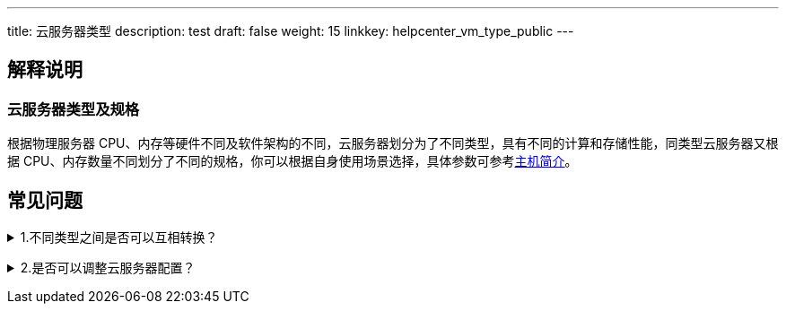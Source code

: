---
title: 云服务器类型
description: test
draft: false
weight: 15
linkkey: helpcenter_vm_type_public
---

== 解释说明

=== 云服务器类型及规格

根据物理服务器 CPU、内存等硬件不同及软件架构的不同，云服务器划分为了不同类型，具有不同的计算和存储性能，同类型云服务器又根据 CPU、内存数量不同划分了不同的规格，你可以根据自身使用场景选择，具体参数可参考link:../../compute/vm/intro/instance[主机简介]。

== 常见问题

+++<details>+++
+++<summary>+++1.不同类型之间是否可以互相转换？+++</summary>+++
当前可用区有目标类型云服务器的情况下，可以更改为其他类型。如果目标类型没有您当前 CPU 和内存配置，需要您更改配置。更改云服务器类型需要关机下完成。+++</details>+++

+++<details>++++++<summary>+++2.是否可以调整云服务器配置？+++</summary>+++
如果您选择按需计费模式，你可以随时降低或升级 CPU、内存配置，更改后将按新的配置收费。如果您选择预留合约计费模式，升配降配将涉及退费或补差价。+++</details>+++
